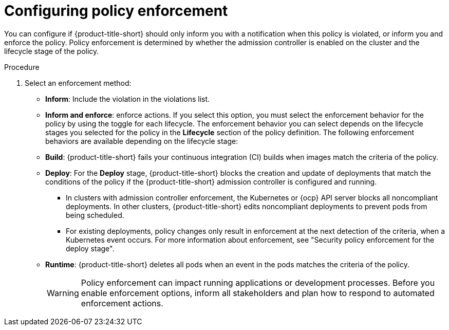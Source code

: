 // Module included in the following assemblies:
//
// * operating/manage_security_policies/custom-security-policies.adoc
:_mod-docs-content-type: PROCEDURE
[id="configure-policy-enforcement-creating-policies_{context}"]
= Configuring policy enforcement

[role="_abstract"]
You can configure if {product-title-short} should only inform you with a notification when this policy is violated, or inform you and enforce the policy. Policy enforcement is determined by whether the admission controller is enabled on the cluster and the lifecycle stage of the policy. 

.Procedure

. Select an enforcement method:
* *Inform*: Include the violation in the violations list.
* *Inform and enforce*: enforce actions. If you select this option, you must select the enforcement behavior for the policy by using the toggle for each lifecycle.
The enforcement behavior you can select depends on the lifecycle stages you selected for the policy in the *Lifecycle* section of the policy definition.
The following enforcement behaviors are available depending on the lifecycle stage:
* *Build*: {product-title-short} fails your continuous integration (CI) builds when images match the criteria of the policy.
* *Deploy*: For the *Deploy* stage, {product-title-short} blocks the creation and update of deployments that match the conditions of the policy if the {product-title-short} admission controller is configured and running.
** In clusters with admission controller enforcement, the Kubernetes or {ocp} API server blocks all noncompliant deployments. In other clusters, {product-title-short} edits noncompliant deployments to prevent pods from being scheduled.
** For existing deployments, policy changes only result in enforcement at the next detection of the criteria, when a Kubernetes event occurs. For more information about enforcement, see "Security policy enforcement for the deploy stage".
* *Runtime*: {product-title-short} deletes all pods when an event in the pods matches the criteria of the policy.
+
[WARNING]
====
Policy enforcement can impact running applications or development processes.
Before you enable enforcement options, inform all stakeholders and plan how to respond to automated enforcement actions.
====